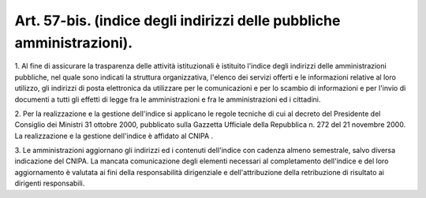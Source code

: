 .. _art57-bis:

Art. 57-bis. (indice degli indirizzi delle pubbliche amministrazioni).
^^^^^^^^^^^^^^^^^^^^^^^^^^^^^^^^^^^^^^^^^^^^^^^^^^^^^^^^^^^^^^^^^^^^^^



1\. Al fine di assicurare la trasparenza delle attività istituzionali è istituito l'indice degli indirizzi delle amministrazioni pubbliche, nel quale sono indicati la struttura organizzativa, l'elenco dei servizi offerti e le informazioni relative al loro utilizzo, gli indirizzi di posta elettronica da utilizzare per le comunicazioni e per lo scambio di informazioni e per l'invio di documenti a tutti gli effetti di legge fra le amministrazioni e fra le amministrazioni ed i cittadini.

2\. Per la realizzazione e la gestione dell'indice si applicano le regole tecniche di cui al decreto del Presidente del Consiglio dei Ministri 31 ottobre 2000, pubblicato sulla Gazzetta Ufficiale della Repubblica n. 272 del 21 novembre 2000. La realizzazione e la gestione dell'indice è affidato al CNIPA .

3\. Le amministrazioni aggiornano gli indirizzi ed i contenuti dell'indice con cadenza almeno semestrale, salvo diversa indicazione del CNIPA. La mancata comunicazione degli elementi necessari al completamento dell'indice e del loro aggiornamento è valutata ai fini della responsabilità dirigenziale e dell'attribuzione della retribuzione di risultato ai dirigenti responsabili.


